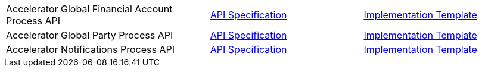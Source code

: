 [cols="40,30,30",width=100%]
|===
// |Accelerator Customers Process API | https://{anypoint-url}/accel-customers-prc-api-spec[API Specification^] | https://{anypoint-url}/accel-customers-prc-api[Implementation Template^]
|Accelerator Global Financial Account Process API | https://{anypoint-url}/accel-global-finacct-prc-api-spec[API Specification^] | https://{anypoint-url}/accel-global-finacct-prc-api[Implementation Template^]
|Accelerator Global Party Process API | https://{anypoint-url}/accel-global-party-prc-api-spec[API Specification^] | https://{anypoint-url}/accel-global-party-prc-api[Implementation Template^]
|Accelerator Notifications Process API | https://{anypoint-url}/accelerator-notifications-prc-api[API Specification^] | https://{anypoint-url}/accel-notifications-prc-api[Implementation Template^]
|===

